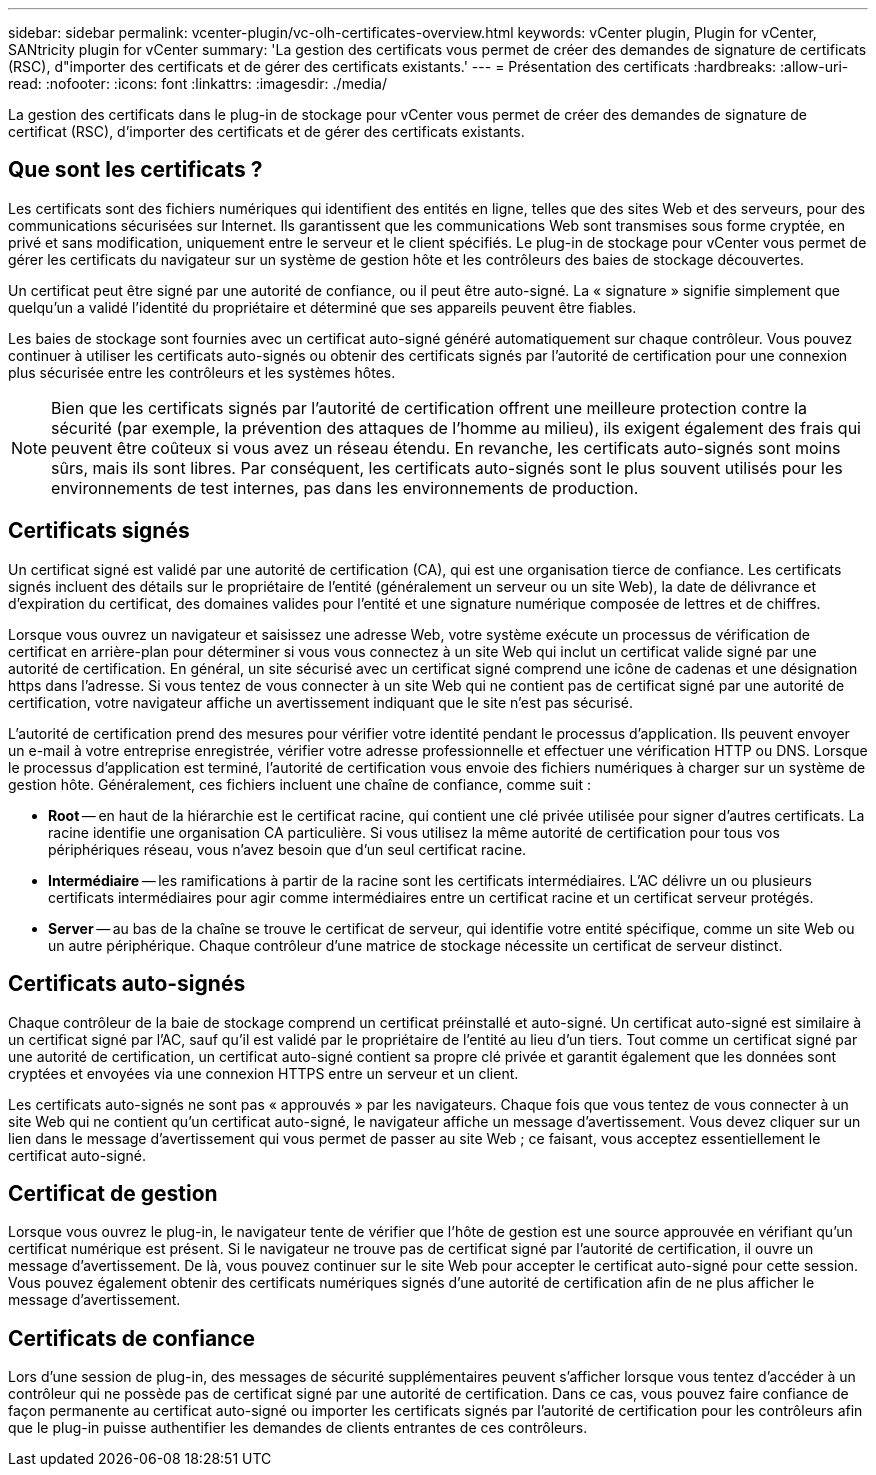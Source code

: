 ---
sidebar: sidebar 
permalink: vcenter-plugin/vc-olh-certificates-overview.html 
keywords: vCenter plugin, Plugin for vCenter, SANtricity plugin for vCenter 
summary: 'La gestion des certificats vous permet de créer des demandes de signature de certificats (RSC), d"importer des certificats et de gérer des certificats existants.' 
---
= Présentation des certificats
:hardbreaks:
:allow-uri-read: 
:nofooter: 
:icons: font
:linkattrs: 
:imagesdir: ./media/


[role="lead"]
La gestion des certificats dans le plug-in de stockage pour vCenter vous permet de créer des demandes de signature de certificat (RSC), d'importer des certificats et de gérer des certificats existants.



== Que sont les certificats ?

Les certificats sont des fichiers numériques qui identifient des entités en ligne, telles que des sites Web et des serveurs, pour des communications sécurisées sur Internet. Ils garantissent que les communications Web sont transmises sous forme cryptée, en privé et sans modification, uniquement entre le serveur et le client spécifiés. Le plug-in de stockage pour vCenter vous permet de gérer les certificats du navigateur sur un système de gestion hôte et les contrôleurs des baies de stockage découvertes.

Un certificat peut être signé par une autorité de confiance, ou il peut être auto-signé. La « signature » signifie simplement que quelqu'un a validé l'identité du propriétaire et déterminé que ses appareils peuvent être fiables.

Les baies de stockage sont fournies avec un certificat auto-signé généré automatiquement sur chaque contrôleur. Vous pouvez continuer à utiliser les certificats auto-signés ou obtenir des certificats signés par l'autorité de certification pour une connexion plus sécurisée entre les contrôleurs et les systèmes hôtes.


NOTE: Bien que les certificats signés par l'autorité de certification offrent une meilleure protection contre la sécurité (par exemple, la prévention des attaques de l'homme au milieu), ils exigent également des frais qui peuvent être coûteux si vous avez un réseau étendu. En revanche, les certificats auto-signés sont moins sûrs, mais ils sont libres. Par conséquent, les certificats auto-signés sont le plus souvent utilisés pour les environnements de test internes, pas dans les environnements de production.



== Certificats signés

Un certificat signé est validé par une autorité de certification (CA), qui est une organisation tierce de confiance. Les certificats signés incluent des détails sur le propriétaire de l'entité (généralement un serveur ou un site Web), la date de délivrance et d'expiration du certificat, des domaines valides pour l'entité et une signature numérique composée de lettres et de chiffres.

Lorsque vous ouvrez un navigateur et saisissez une adresse Web, votre système exécute un processus de vérification de certificat en arrière-plan pour déterminer si vous vous connectez à un site Web qui inclut un certificat valide signé par une autorité de certification. En général, un site sécurisé avec un certificat signé comprend une icône de cadenas et une désignation https dans l'adresse. Si vous tentez de vous connecter à un site Web qui ne contient pas de certificat signé par une autorité de certification, votre navigateur affiche un avertissement indiquant que le site n'est pas sécurisé.

L'autorité de certification prend des mesures pour vérifier votre identité pendant le processus d'application. Ils peuvent envoyer un e-mail à votre entreprise enregistrée, vérifier votre adresse professionnelle et effectuer une vérification HTTP ou DNS. Lorsque le processus d'application est terminé, l'autorité de certification vous envoie des fichiers numériques à charger sur un système de gestion hôte. Généralement, ces fichiers incluent une chaîne de confiance, comme suit :

* *Root* -- en haut de la hiérarchie est le certificat racine, qui contient une clé privée utilisée pour signer d'autres certificats. La racine identifie une organisation CA particulière. Si vous utilisez la même autorité de certification pour tous vos périphériques réseau, vous n'avez besoin que d'un seul certificat racine.
* *Intermédiaire* -- les ramifications à partir de la racine sont les certificats intermédiaires. L'AC délivre un ou plusieurs certificats intermédiaires pour agir comme intermédiaires entre un certificat racine et un certificat serveur protégés.
* *Server* -- au bas de la chaîne se trouve le certificat de serveur, qui identifie votre entité spécifique, comme un site Web ou un autre périphérique. Chaque contrôleur d'une matrice de stockage nécessite un certificat de serveur distinct.




== Certificats auto-signés

Chaque contrôleur de la baie de stockage comprend un certificat préinstallé et auto-signé. Un certificat auto-signé est similaire à un certificat signé par l'AC, sauf qu'il est validé par le propriétaire de l'entité au lieu d'un tiers. Tout comme un certificat signé par une autorité de certification, un certificat auto-signé contient sa propre clé privée et garantit également que les données sont cryptées et envoyées via une connexion HTTPS entre un serveur et un client.

Les certificats auto-signés ne sont pas « approuvés » par les navigateurs. Chaque fois que vous tentez de vous connecter à un site Web qui ne contient qu'un certificat auto-signé, le navigateur affiche un message d'avertissement. Vous devez cliquer sur un lien dans le message d'avertissement qui vous permet de passer au site Web ; ce faisant, vous acceptez essentiellement le certificat auto-signé.



== Certificat de gestion

Lorsque vous ouvrez le plug-in, le navigateur tente de vérifier que l'hôte de gestion est une source approuvée en vérifiant qu'un certificat numérique est présent. Si le navigateur ne trouve pas de certificat signé par l'autorité de certification, il ouvre un message d'avertissement. De là, vous pouvez continuer sur le site Web pour accepter le certificat auto-signé pour cette session. Vous pouvez également obtenir des certificats numériques signés d'une autorité de certification afin de ne plus afficher le message d'avertissement.



== Certificats de confiance

Lors d'une session de plug-in, des messages de sécurité supplémentaires peuvent s'afficher lorsque vous tentez d'accéder à un contrôleur qui ne possède pas de certificat signé par une autorité de certification. Dans ce cas, vous pouvez faire confiance de façon permanente au certificat auto-signé ou importer les certificats signés par l'autorité de certification pour les contrôleurs afin que le plug-in puisse authentifier les demandes de clients entrantes de ces contrôleurs.
